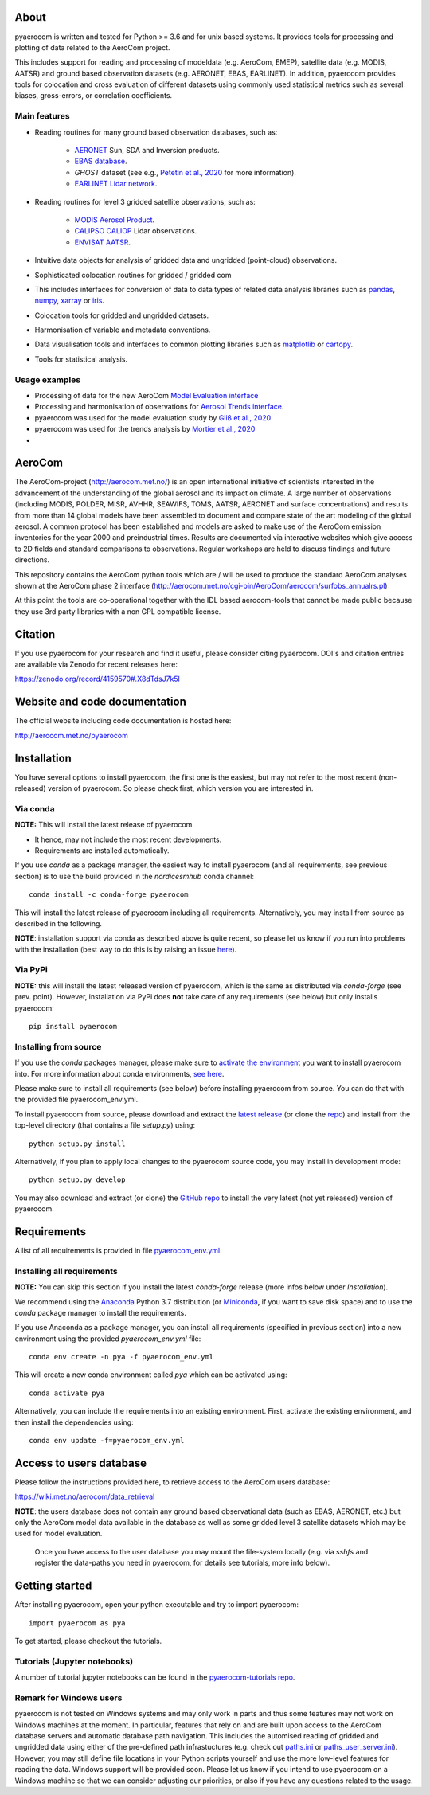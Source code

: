 |CI|

About
=====

pyaerocom is written and tested for Python >= 3.6 and for unix based systems. It provides tools for processing and plotting of data related to the AeroCom project.

This includes support for reading and processing of modeldata (e.g. AeroCom, EMEP), satellite data (e.g. MODIS, AATSR) and ground based observation datasets (e.g. AERONET, EBAS, EARLINET).
In addition, pyaerocom provides tools for colocation and cross evaluation of different datasets using commonly used statistical metrics such as several  biases, gross-errors, or correlation coefficients.


Main features
^^^^^^^^^^^^^

- Reading routines for many ground based observation databases, such as:

	- `AERONET <https://aeronet.gsfc.nasa.gov/>`_ Sun, SDA and Inversion products.
	- `EBAS database <http://ebas.nilu.no/>`__.
	- `GHOST` dataset (see e.g., `Petetin et al., 2020 <https://acp.copernicus.org/articles/20/11119/2020/acp-20-11119-2020.html>`_ for more information).
	- `EARLINET Lidar network <https://www.earlinet.org/index.php?id=earlinet_homepage>`__.

- Reading routines for level 3 gridded satellite observations, such as:

	- `MODIS Aerosol Product <https://modis.gsfc.nasa.gov/data/dataprod/mod04.php>`__.
	- `CALIPSO CALIOP <https://www-calipso.larc.nasa.gov/>`__ Lidar observations.
	- `ENVISAT AATSR <https://earth.esa.int/web/guest/missions/esa-operational-eo-missions/envisat/instruments/aatsr>`__.

- Intuitive data objects for analysis of gridded data and ungridded (point-cloud) observations.
- Sophisticated colocation routines for gridded / gridded com
- This includes interfaces for conversion of data to data types of related data analysis libraries such as `pandas <https://pandas.pydata.org/>`__, `numpy <http://www.numpy.org/>`__, `xarray <http://xarray.pydata.org/en/stable/>`__ or `iris <https://scitools.org.uk/iris/docs/latest/>`__.
- Colocation tools for gridded and ungridded datasets.
- Harmonisation of variable and metadata conventions.
- Data visualisation tools and interfaces to common plotting libraries such as `matplotlib <https://matplotlib.org/>`__ or `cartopy <https://scitools.org.uk/cartopy/docs/latest/>`__.
- Tools for statistical analysis.

Usage examples
^^^^^^^^^^^^^^

- Processing of data for the new AeroCom `Model Evaluation interface <https://aerocom-evaluation.met.no/>`__
- Processing and harmonisation of observations for `Aerosol Trends interface <https://aerocom-trends.met.no/>`__.
- pyaerocom was used for the model evaluation study by `Gliß et al., 2020 <https://acp.copernicus.org/preprints/acp-2019-1214/>`__
- pyaerocom was used for the trends analysis by `Mortier et al., 2020 <https://acp.copernicus.org/articles/20/13355/2020/acp-20-13355-2020-discussion.html>`__
-


AeroCom
=======

The AeroCom-project (http://aerocom.met.no/) is an open international initiative of scientists interested in the advancement of the understanding of the global aerosol and its impact on climate. A large number of observations (including MODIS, POLDER, MISR, AVHHR, SEAWIFS, TOMS, AATSR, AERONET and surface concentrations) and results from more than 14 global models have been assembled to document and compare state of the art modeling of the global aerosol. A common protocol has been established and models are asked to make use of the AeroCom emission inventories for the year 2000 and preindustrial times. Results are documented via interactive websites which give access to 2D fields and standard comparisons to observations. Regular workshops are held to discuss findings and future directions.

This repository contains the AeroCom python tools which are / will be used to produce the standard AeroCom analyses shown at the AeroCom phase 2 interface (http://aerocom.met.no/cgi-bin/AeroCom/aerocom/surfobs_annualrs.pl)

At this point the tools are co-operational together with the IDL based aerocom-tools that cannot be made public because they use 3rd party libraries with a non GPL compatible license.

Citation
========

If you use pyaerocom for your research and find it useful, please consider citing pyaerocom. DOI's and citation entries are available via Zenodo for recent releases here:

https://zenodo.org/record/4159570#.X8dTdsJ7k5l


Website and code documentation
==============================

The official website including code documentation is hosted here:

http://aerocom.met.no/pyaerocom

Installation
============

You have several options to install pyaerocom, the first one is the easiest, but may not refer to the most recent (non-released) version of pyaerocom. So please check first, which version you are interested in.

Via conda
^^^^^^^^^

**NOTE:** This will install the latest release of pyaerocom.

- It hence, may not include the most recent developments.
- Requirements are installed automatically.

If you use *conda* as a package manager, the easiest way to install pyaerocom (and all requirements, see previous section) is to use the build provided in the *nordicesmhub* conda channel::

	conda install -c conda-forge pyaerocom

This will install the latest release of pyaerocom including all requirements. Alternatively, you may install from source as described in the following.

**NOTE**: installation support via conda as described above is quite recent, so please let us know if you run into problems with the installation (best way to do this is by raising an issue `here <https://github.com/metno/pyaerocom/issues>`__).

Via PyPi
^^^^^^^^

**NOTE:** this will install the latest released version of pyaerocom, which is the same as distributed via *conda-forge* (see prev. point). However, installation via PyPi does **not** take care of any requirements (see below) but only installs pyaerocom::

	pip install pyaerocom


Installing from source
^^^^^^^^^^^^^^^^^^^^^^

If you use the *conda* packages manager, please make sure to `activate the environment <https://conda.io/docs/user-guide/tasks/manage-environments.html#activating-an-environment>`__ you want to install pyaerocom into. For more information about conda environments, `see here <https://conda.io/docs/user-guide/tasks/manage-environments.html>`__.

Please make sure to install all requirements (see below) before installing pyaerocom from source. You can do that with the provided file pyaerocom_env.yml.

To install pyaerocom from source, please download and extract the `latest release <https://github.com/metno/pyaerocom/releases>`__ (or clone the `repo <https://github.com/metno/pyaerocom/>`__) and install from the top-level directory (that contains a file *setup.py*) using::

	python setup.py install

Alternatively, if you plan to apply local changes to the pyaerocom source code, you may install in development mode::

	python setup.py develop

You may also download and extract (or clone) the `GitHub repo <https://github.com/metno/pyaerocom>`__ to install the very latest (not yet released) version of pyaerocom.


Requirements
============

A list of all requirements is provided in file `pyaerocom_env.yml <https://github.com/metno/pyaerocom/blob/master/pyaerocom_env.yml>`__.

Installing all requirements
^^^^^^^^^^^^^^^^^^^^^^^^^^^^

**NOTE:** You can skip this section if you install the latest *conda-forge* release (more infos below under *Installation*).

We recommend using the `Anaconda <https://www.anaconda.com/distribution/>`_ Python 3.7 distribution (or `Miniconda <https://conda.io/en/latest/miniconda.html>`__, if you want to save disk space) and to use the *conda* package manager to install the requirements.

If you use Anaconda as a package manager, you can install all requirements (specified in previous section) into a new environment using the provided *pyaerocom_env.yml* file::

	conda env create -n pya -f pyaerocom_env.yml

This will create a new conda environment called *pya* which can be activated using::

	conda activate pya

Alternatively, you can include the requirements into an existing environment. First, activate the existing environment, and then install the dependencies using::

	conda env update -f=pyaerocom_env.yml


Access to users database
========================

Please follow the instructions provided here, to retrieve access to the AeroCom users database:

https://wiki.met.no/aerocom/data_retrieval

**NOTE**: the users database does not contain any ground based observational data (such as EBAS, AERONET, etc.) but only the AeroCom model data available in the database as well as some gridded level 3 satellite datasets which may be used for model evaluation.

 Once you have access to the user database you may mount the file-system locally (e.g. via `sshfs` and register the data-paths you need in pyaerocom, for details see tutorials, more info below).

Getting started
===============

After installing pyaerocom, open your python executable and try to import pyaerocom::

	import pyaerocom as pya

To get started, please checkout the tutorials.

Tutorials (Jupyter notebooks)
^^^^^^^^^^^^^^^^^^^^^^^^^^^^^

A number of tutorial jupyter notebooks can be found in the `pyaerocom-tutorials repo <https://github.com/metno/pyaerocom-tutorials/tree/master>`__.

Remark for Windows users
^^^^^^^^^^^^^^^^^^^^^^^^

pyaerocom is not tested on Windows systems and may only work in parts and thus some features may not work on Windows machines at the moment. In particular, features that rely on and are built upon access to the AeroCom database servers and automatic database path navigation. This includes the automised reading of gridded and ungridded data using either of the pre-defined path infrastuctures (e.g. check out `paths.ini <https://github.com/metno/pyaerocom/blob/master/pyaerocom/data/paths.ini>`__ or `paths_user_server.ini <https://github.com/metno/pyaerocom/blob/master/pyaerocom/data/paths_user_server.ini>`__).
However, you may still define file locations in your Python scripts yourself and use the more low-level features for reading the data. Windows support will be provided soon. Please let us know if you intend to use pyaerocom on a Windows machine so that we can consider adjusting our priorities, or also if you have any questions related to the usage.

.. |CI| image:: https://github.com/metno/pyaerocom/workflows/CI/badge.svg
   :target: https://github.com/metno/pyaerocom/actions
